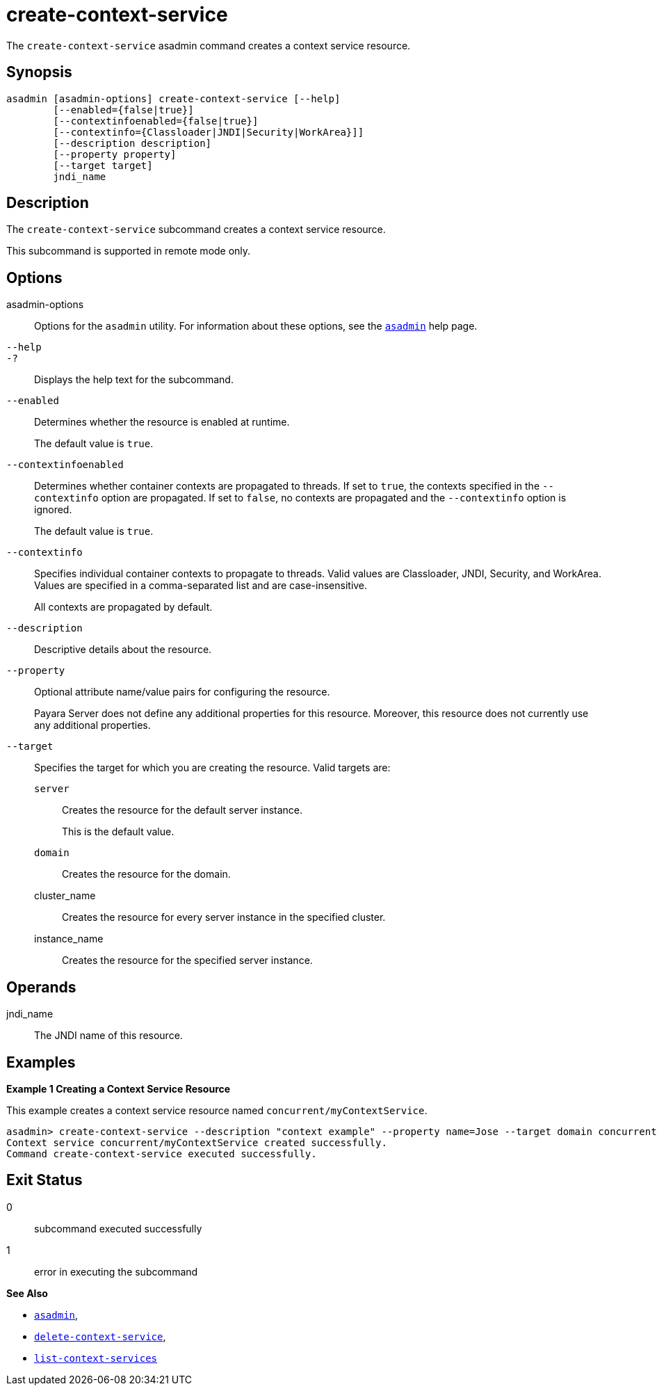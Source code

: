 [[create-context-service]]
= create-context-service

The `create-context-service` asadmin command creates a context service resource.

[[synopsis]]
== Synopsis

[source,shell]
----
asadmin [asadmin-options] create-context-service [--help]
        [--enabled={false|true}]
        [--contextinfoenabled={false|true}]
        [--contextinfo={Classloader|JNDI|Security|WorkArea}]]
        [--description description]
        [--property property]
        [--target target]
        jndi_name
----

[[description]]
== Description

The `create-context-service` subcommand creates a context service resource.

This subcommand is supported in remote mode only.

[[options]]
== Options

asadmin-options::
Options for the `asadmin` utility. For information about these options, see the xref:Technical Documentation/Payara Server Documentation/Command Reference/asadmin.adoc#asadmin-1m[`asadmin`] help page.
`--help`::
`-?`::
Displays the help text for the subcommand.
`--enabled`::
Determines whether the resource is enabled at runtime.
+
The default value is `true`.
`--contextinfoenabled`::
Determines whether container contexts are propagated to threads. If set to `true`, the contexts specified in the `--contextinfo` option
are propagated. If set to `false`, no contexts are propagated and the `--contextinfo` option is ignored.
+
The default value is `true`.
`--contextinfo`::
Specifies individual container contexts to propagate to threads. Valid values are Classloader, JNDI, Security, and WorkArea. Values are
specified in a comma-separated list and are case-insensitive.
+
All contexts are propagated by default.
`--description`::
Descriptive details about the resource.
`--property`::
Optional attribute name/value pairs for configuring the resource.
+
Payara Server does not define any additional properties for this
resource. Moreover, this resource does not currently use any additional properties.
`--target`::
Specifies the target for which you are creating the resource. Valid targets are:
+
`server`;;
Creates the resource for the default server instance.
+
This is the default value.
`domain`;;
Creates the resource for the domain.
cluster_name;;
Creates the resource for every server instance in the specified cluster.
instance_name;;
Creates the resource for the specified server instance.

[[operands]]
== Operands

jndi_name::
The JNDI name of this resource.

[[examples]]
== Examples

*Example 1 Creating a Context Service Resource*

This example creates a context service resource named `concurrent/myContextService`.

[source,shell]
----
asadmin> create-context-service --description "context example" --property name=Jose --target domain concurrent/myContextService
Context service concurrent/myContextService created successfully.
Command create-context-service executed successfully.
----

[[exit-status]]
== Exit Status

0::
subcommand executed successfully
1::
error in executing the subcommand

*See Also*

* xref:Technical Documentation/Payara Server Documentation/Command Reference/asadmin.adoc#asadmin-1m[`asadmin`],
* xref:Technical Documentation/Payara Server Documentation/Command Reference/delete-context-service.adoc#delete-context-service[`delete-context-service`],
* xref:Technical Documentation/Payara Server Documentation/Command Reference/list-context-services.adoc#list-context-services[`list-context-services`]





